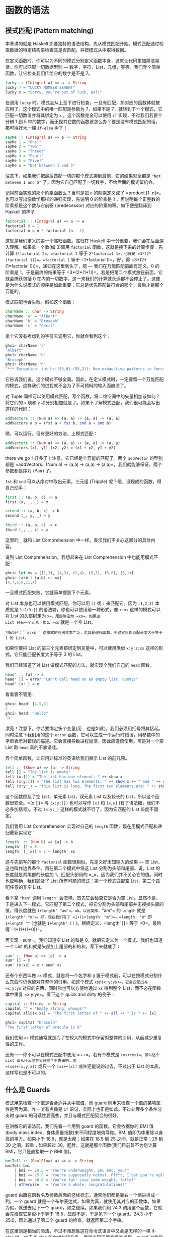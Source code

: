 * 函数的语法
  :PROPERTIES:
  :CUSTOM_ID: 函数的语法
  :END:

** 模式匹配 (Pattern matching)
   :PROPERTIES:
   :CUSTOM_ID: 模式匹配-pattern-matching
   :END:

[[file:pattern.png]]

本章讲的就是 Haskell
那套独特的语法结构，先从模式匹配开始。模式匹配通过检查数据的特定结构来检查其是否匹配，并按模式从中取得数据。

在定义函数时，你可以为不同的模式分别定义函数本身，这就让代码更加简洁易读。你可以匹配一切数据型别
---
数字，字符，List，元组，等等。我们弄个简单函数，让它检查我们传给它的数字是不是
7。

#+BEGIN_SRC haskell
    lucky :: (Integral a) => a -> String  
    lucky 7 = "LUCKY NUMBER SEVEN!"  
    lucky x = "Sorry, you're out of luck, pal!"   
#+END_SRC

在调用 =lucky=
时，模式会从上至下进行检查，一旦有匹配，那对应的函数体就被应用了。这个模式中的唯一匹配是参数为
7，如果不是 7，就转到下一个模式，它匹配一切数值并将其绑定为 =x=
。这个函数完全可以使用 =if= 实现，不过我们若要个分辨 1 到 5
中的数字，而无视其它数的函数该怎么办？要是没有模式匹配的话，那可得好大一棵
=if-else= 树了！

#+BEGIN_SRC haskell
    sayMe :: (Integral a) => a -> String  
    sayMe 1 = "One!"  
    sayMe 2 = "Two!"  
    sayMe 3 = "Three!"  
    sayMe 4 = "Four!"  
    sayMe 5 = "Five!"  
    sayMe x = "Not between 1 and 5"  
#+END_SRC

注意下，如果我们把最后匹配一切的那个模式挪到最前，它的结果就全都是
="Not between 1 and 5"=
了。因为它自己匹配了一切数字，不给后面的模式留机会。

记得前面实现的那个阶乘函数么？当时是把 =n= 的阶乘定义成了
=product [1..n]=。也可以写出像数学那样的递归实现，先说明 0 的阶乘是 1
，再说明每个正整数的阶乘都是这个数与它前驱 (predecessor)
对应的阶乘的积。如下便是翻译到 Haskell 的样子：

#+BEGIN_SRC haskell
    factorial :: (Integral a) => a -> a  
    factorial 0 = 1  
    factorial n = n * factorial (n - 1)  
#+END_SRC

这就是我们定义的第一个递归函数。递归在 Haskell
中十分重要，我们会在后面深入理解。如果拿一个数(如 3)调用 =factorial=
函数，这就是接下来的计算步骤：先计算 =3*factorial 2=，=factorial 2= 等于
=2*factorial 1=，也就是 =3*(2*(factorial 1))=。=factorial 1= 等于
=1*factorial 0=，好，得 =3*(2*(1*factorial 0))=，递归在这里到头了，嗯
--- 我们在万能匹配前面有定义，0 的阶乘是 1。于是最终的结果等于
=3*(2*(1*1))=。若是把第二个模式放在前面，它就会捕获包括 0
在内的一切数字，这一来我们的计算就永远都不会停止了。这便是为什么说模式的顺序是如此重要：它总是优先匹配最符合的那个，最后才是那个万能的。

模式匹配也会失败。假如这个函数：

#+BEGIN_SRC haskell
    charName :: Char -> String  
    charName 'a' = "Albert"  
    charName 'b' = "Broseph"  
    charName 'c' = "Cecil"  
#+END_SRC

拿个它没有考虑到的字符去调用它，你就会看到这个：

#+BEGIN_SRC haskell
    ghci> charName 'a'  
    "Albert"  
    ghci> charName 'b'  
    "Broseph"  
    ghci> charName 'h'  
    "*** Exception: tut.hs:(53,0)-(55,21): Non-exhaustive patterns in function charName  
#+END_SRC

它告诉我们说，这个模式不够全面。因此，在定义模式时，一定要留一个万能匹配的模式，这样我们的进程就不会为了不可预料的输入而崩溃了。

对 Tuple
同样可以使用模式匹配。写个函数，将二维空间中的矢量相加该如何？将它们的
=x= 项和 =y=
项分别相加就是了。如果不了解模式匹配，我们很可能会写出这样的代码：

#+BEGIN_SRC haskell
    addVectors :: (Num a) => (a, a) -> (a, a) -> (a, a)  
    addVectors a b = (fst a + fst b, snd a + snd b)  
#+END_SRC

嗯，可以运行。但有更好的方法，上模式匹配：

#+BEGIN_SRC haskell
    addVectors :: (Num a) => (a, a) -> (a, a) -> (a, a)  
    addVectors (x1, y1) (x2, y2) = (x1 + x2, y1 + y2)  
#+END_SRC

there we go！好多了！注意，它已经是个万能的匹配了。两个 =addVector=
的型别都是
=addVectors:: (Num a) => (a,a) -> (a,a) -> (a,a)=，我们就能够保证，两个参数都是序对
(Pair) 了。

=fst= 和 =snd= 可以从序对中取出元素。三元组 (Tripple)
呢？嗯，没现成的函数，得自己动手：

#+BEGIN_SRC haskell
    first :: (a, b, c) -> a  
    first (x, _, _) = x  

    second :: (a, b, c) -> b  
    second (_, y, _) = y  
     
    third :: (a, b, c) -> c  
    third (_, _, z) = z  
#+END_SRC

这里的 =_= 就和 List Comprehension
中一样。表示我们不关心这部分的具体内容。

说到 List Comprehension，我想起来在 List Comprehension
中也能用模式匹配：

#+BEGIN_SRC haskell
    ghci> let xs = [(1,3), (4,3), (2,4), (5,3), (5,6), (3,1)]  
    ghci> [a+b | (a,b) <- xs]  
    [4,7,6,8,11,4]   
#+END_SRC

一旦模式匹配失败，它就简单挪到下个元素。

对 List 本身也可以使用模式匹配。你可以用 =[]= 或 =:= 来匹配它。因为
=[1,2,3]= 本质就是 =1:2:3:[]= 的语法糖。你也可以使用前一种形式，像
=x:xs= 这样的模式可以将 List 的头部绑定为 =x=，尾部绑定为 =xs=。如果这
List 只有一个元素，那么 =xs= 就是一个空 List。

#+BEGIN_EXAMPLE
    *Note*：``x:xs`` 这模式的应用非常广泛，尤其是递归函数。不过它只能匹配长度大于等于 1 的 List。
#+END_EXAMPLE

如果你要把 List 的前三个元素都绑定到变量中，可以使用类似 =x:y:z:xs=
这样的形式。它只能匹配长度大于等于 3 的 List。

我们已经知道了对 List 做模式匹配的方法，就实现个我们自己的 =head= 函数。

#+BEGIN_SRC haskell
    head' :: [a] -> a  
    head' [] = error "Can't call head on an empty list, dummy!"  
    head' (x:_) = x  
#+END_SRC

看看管不管用：

#+BEGIN_SRC haskell
    ghci> head' [4,5,6]  
    4  
    ghci> head' "Hello"  
    'H'  
#+END_SRC

漂亮！注意下，你若要绑定多个变量(用 =_=
也是如此)，我们必须用括号将其括起。同时注意下我们用的这个 =error=
函数，它可以生成一个运行时错误，用参数中的字串表示对错误的描述。它会直接导致进程崩溃，因此应谨慎使用。可是对一个空
List 取 =head= 真的不靠谱哇。

弄个简单函数，让它用非标准的英语给我们展示 List 的前几项。

#+BEGIN_SRC haskell
    tell :: (Show a) => [a] -> String  
    tell [] = "The list is empty"  
    tell (x:[]) = "The list has one element: " ++ show x  
    tell (x:y:[]) = "The list has two elements: " ++ show x ++ " and " ++ show y  
    tell (x:y:_) = "This list is long. The first two elements are: " ++ show x ++ " and " ++ show y  
#+END_SRC

这个函数顾及了空 List，单元素 List，双元素 List 以及较长的
List，所以这个函数很安全。=(x:[])= 与 =(x:y:[])= 也可以写作 =[x]= 和
=[x,y]= (有了语法糖，我们不必多加括号)。不过 =(x:y:_)=
这样的模式就不行了，因为它匹配的 List 长度不固定。

我们曾用 List Comprehension 实现过自己的 =length=
函数，现在用模式匹配和递归重新实现它：

#+BEGIN_SRC haskell
    length' :: (Num b) => [a] -> b  
    length' [] = 0  
    length' (_:xs) = 1 + length' xs  
#+END_SRC

这与先前写的那个 =factorial= 函数很相似。先定义好未知输入的结果 --- 空
List，这也叫作边界条件。再在第二个模式中将这 List
分割为头部和尾部。说，List 的长度就是其尾部的长度加 1。匹配头部用的
=_=，因为我们并不关心它的值。同时也应明确，我们顾及了 List
所有可能的模式：第一个模式匹配空 List，第二个匹配任意的非空 List。

看下拿 ="ham"= 调用 =length'= 会怎样。首先它会检查它是否为空
List。显然不是，于是进入下一模式。它匹配了第二个模式，把它分割为头部和尾部并无视掉头部的值，得长度就是
=1+length' "am"=。ok。以此类推，="am"= 的 =length= 就是
=1+length' "m"=。好，现在我们有了 =1+(1+length' "m")=。=length' "m"= 即
=1+length ""= (也就是 =1+length' []= )。根据定义，=length' []= 等于
=0=。最后得 =1+(1+(1+0))=。

再实现 =sum=。我们知道空 List 的和是
0，就把它定义为一个模式。我们也知道一个 List
的和就是头部加上尾部的和的和。写下来就成了：

#+BEGIN_SRC haskell
    sum' :: (Num a) => [a] -> a  
    sum' [] = 0  
    sum' (x:xs) = x + sum' xs  
#+END_SRC

还有个东西叫做 =as= 模式，就是将一个名字和 =@=
置于模式前，可以在按模式分割什么东西时仍保留对其整体的引用。如这个模式
=xs@(x:y:ys)=，它会匹配出与 =x:y:ys= 对应的东西，同时你也可以方便地通过
=xs= 得到整个 List，而不必在函数体中重复 =x:y:ys=。看下这个 quick and
dirty 的例子：

#+BEGIN_SRC haskell
    capital :: String -> String  
    capital "" = "Empty string, whoops!"  
    capital all@(x:xs) = "The first letter of " ++ all ++ " is " ++ [x]  
#+END_SRC

#+BEGIN_SRC haskell
    ghci> capital "Dracula"  
    "The first letter of Dracula is D"  
#+END_SRC

我们使用 =as=
模式通常就是为了在较大的模式中保留对整体的引用，从而减少重复性的工作。

还有------你不可以在模式匹配中使用 =++=。若有个模式是
=(xs++ys)=，那么这个 List 该从什么地方分开呢？不靠谱吧。而
=(xs++[x,y,z])= 或只一个 =(xs++[x])= 或许还能说的过去，不过出于 List
的本质，这样写也是不可以的。

** 什么是 Guards
   :PROPERTIES:
   :CUSTOM_ID: 什么是-guards
   :END:

模式用来检查一个值是否合适并从中取值，而 guard
则用来检查一个值的某项属性是否为真。咋一听有点像是 =if=
语句，实际上也正是如此。不过处理多个条件分支时 guard
的可读性要高些，并且与模式匹配契合的很好。

[[file:guards.png]]

在讲解它的语法前，我们先看一个用到 guard 的函数。它会依据你的 BMI 值
(body mass index，身体质量指数)来不同程度地侮辱你。BMI
值即为体重除以身高的平方。如果小于 18.5，就是太瘦；如果在 18.5 到 25
之间，就是正常；25 到 30 之间，超重；如果超过
30，肥胖。这就是那个函数(我们目前暂不为您计算 BMI，它只是直接取一个 BMI
值)。

#+BEGIN_SRC haskell
    bmiTell :: (RealFloat a) => a -> String  
    bmiTell bmi  
        | bmi <= 18.5 = "You're underweight, you emo, you!"  
        | bmi <= 25.0 = "You're supposedly normal. Pffft, I bet you're ugly!"  
        | bmi <= 30.0 = "You're fat! Lose some weight, fatty!"  
        | otherwise   = "You're a whale, congratulations!"  
#+END_SRC

guard
由跟在函数名及参数后面的竖线标志，通常他们都是靠右一个缩进排成一列。一个
guard
就是一个布尔表达式，如果为真，就使用其对应的函数体。如果为假，就送去见下一个
guard，如之继续。如果我们用 24.3
调用这个函数，它就会先检查它是否小于等于 18.5，显然不是，于是见下一个
guard。24.3 小于 25.0，因此通过了第二个 guard 的检查，就返回第二个字串。

在这里则是相当的简洁，不过不难想象这在命令式语言中又会是怎样的一棵
if-else 树。由于 if-else 的大树比较杂乱，若是出现问题会很难发现，guard
对此则十分清楚。

最后的那个 guard 往往都是 =otherwise=，它的定义就是简单一个
=otherwise = True=
，捕获一切。这与模式很相像，只是模式检查的是匹配，而它们检查的是布尔表达式
。如果一个函数的所有 guard 都没有通过(而且没有提供 =otherwise=
作万能匹配)，就转入下一模式。这便是 guard
与模式契合的地方。如果始终没有找到合适的 guard
或模式，就会发生一个错误。

当然，guard
可以在含有任意数量参数的函数中使用。省得用户在使用这函数之前每次都自己计算
=bmi=。我们修改下这个函数，让它取身高体重为我们计算。

#+BEGIN_SRC haskell
    bmiTell :: (RealFloat a) => a -> a -> String  
    bmiTell weight height  
        | weight / height ^ 2 <= 18.5 = "You're underweight, you emo, you!"  
        | weight / height ^ 2 <= 25.0 = "You're supposedly normal. Pffft, I bet you're ugly!"  
        | weight / height ^ 2 <= 30.0 = "You're fat! Lose some weight, fatty!"  
        | otherwise                 = "You're a whale, congratulations!"    
#+END_SRC

你可以测试自己胖不胖。

#+BEGIN_SRC haskell
    ghci> bmiTell 85 1.90  
    "You're supposedly normal. Pffft, I bet you're ugly!"  
#+END_SRC

运行的结果是我不太胖。不过程序却说我很丑。

要注意一点，函数的名字和参数的后面并没有
===。许多初学者会造成语法错误，就是因为在后面加上了 ===。

另一个简单的例子：写个自己的 =max=
函数。应该还记得，它是取两个可比较的值，返回较大的那个。

#+BEGIN_SRC haskell
    max' :: (Ord a) => a -> a -> a  
    max' a b   
        | a > b     = a  
        | otherwise = b  
#+END_SRC

guard
也可以塞在一行里面。但这样会丧失可读性，因此是不被鼓励的。即使是较短的函数也是如此，不过出于展示，我们可以这样重写
=max'=：

#+BEGIN_SRC haskell
    max' :: (Ord a) => a -> a -> a  
    max' a b | a > b = a | otherwise = b  
#+END_SRC

这样的写法根本一点都不容易读。

我们再来试试用 guard 实现我们自己的 =compare= 函数：

#+BEGIN_SRC haskell
    myCompare :: (Ord a) => a -> a -> Ordering  
    a `myCompare` b  
        | a > b     = GT  
        | a == b    = EQ  
        | otherwise = LT  
#+END_SRC

#+BEGIN_SRC haskell
    ghci> 3 `myCompare` 2  
    GT  
#+END_SRC

#+BEGIN_EXAMPLE
    *Note*：通过反单引号，我们不仅可以以中缀形式调用函数，也可以在定义函数的时候使用它。有时这样会更易读。
#+END_EXAMPLE

** 关键字 Where
   :PROPERTIES:
   :CUSTOM_ID: 关键字-where
   :END:

前一节中我们写了这个 =bmi= 计算函数：

#+BEGIN_SRC haskell
    bmiTell :: (RealFloat a) => a -> a -> String  
    bmiTell weight height  
        | weight / height ^ 2 <= 18.5 = "You're underweight, you emo, you!"  
        | weight / height ^ 2 <= 25.0 = "You're supposedly normal. Pffft, I bet you're ugly!"  
        | weight / height ^ 2 <= 30.0 = "You're fat! Lose some weight, fatty!"  
        | otherwise                   = "You're a whale, congratulations!"  
#+END_SRC

注意，我们重复了 3 次。我们重复了 3
次。程序员的字典里不应该有"重复"这个词。既然发现有重复，那么给它一个名字来代替这三个表达式会更好些。嗯，我们可以这样修改：

#+BEGIN_SRC haskell
    bmiTell :: (RealFloat a) => a -> a -> String  
    bmiTell weight height  
        | bmi <= 18.5 = "You're underweight, you emo, you!"  
        | bmi <= 25.0 = "You're supposedly normal. Pffft, I bet you're ugly!"  
        | bmi <= 30.0 = "You're fat! Lose some weight, fatty!"  
        | otherwise   = "You're a whale, congratulations!"  
        where bmi = weight / height ^ 2  
#+END_SRC

我们的 =where= 关键字跟在 guard
后面(最好是与竖线缩进一致)，可以定义多个名字和函数。这些名字对每个 guard
都是可见的，这一来就避免了重复。如果我们打算换种方式计算
=bmi=，只需进行一次修改就行了。通过命名，我们提升了代码的可读性，并且由于
=bmi= 只计算了一次，函数的执行效率也有所提升。我们可以再做下修改：

#+BEGIN_SRC haskell
    bmiTell :: (RealFloat a) => a -> a -> String  
    bmiTell weight height  
        | bmi <= skinny = "You're underweight, you emo, you!"  
        | bmi <= normal = "You're supposedly normal. Pffft, I bet you're ugly!"  
        | bmi <= fat    = "You're fat! Lose some weight, fatty!"  
        | otherwise     = "You're a whale, congratulations!"  
        where bmi = weight / height ^ 2  
              skinny = 18.5  
              normal = 25.0  
              fat = 30.0  
#+END_SRC

函数在 =where=
绑定中定义的名字只对本函数可见，因此我们不必担心它会污染其他函数的命名空间。注意，其中的名字都是一列垂直排开，如果不这样规范，Haskell
就搞不清楚它们在哪个地方了。

=where=
绑定不会在多个模式中共享。如果你在一个函数的多个模式中重复用到同一名字，就应该把它置于全局定义之中。

=where= 绑定也可以使用/模式匹配/！前面那段代码可以改成：

#+BEGIN_SRC haskell
    ...  
    where bmi = weight / height ^ 2  
          (skinny, normal, fat) = (18.5, 25.0, 30.0)  
#+END_SRC

我们再搞个简单函数，让它告诉我们姓名的首字母：

#+BEGIN_SRC haskell
    initials :: String -> String -> String  
    initials firstname lastname = [f] ++ ". " ++ [l] ++ "."  
        where (f:_) = firstname  
              (l:_) = lastname  
#+END_SRC

我们完全按可以在函数的参数上直接使用模式匹配(这样更短更简洁)，在这里只是为了演示在
=where= 语句中同样可以使用模式匹配：

=where=
绑定可以定义名字，也可以定义函数。保持健康的编程语言风格，我们搞个计算一组
=bmi= 的函数：

#+BEGIN_SRC haskell
    calcBmis :: (RealFloat a) => [(a, a)] -> [a]  
    calcBmis xs = [bmi w h | (w, h) <- xs] 
        where bmi weight height = weight / height ^ 2  
#+END_SRC

这就全了！在这里将 =bmi=
搞成一个函数，是因为我们不能依据参数直接进行计算，而必须先从传入函数的
List 中取出每个序对并计算对应的值。

=where= 绑定还可以一层套一层地来使用。
有个常见的写法是，在定义一个函数的时候也写几个辅助函数摆在 =where=
绑定中。 而每个辅助函数也可以透过 =where= 拥有各自的辅助函数。

** 关键字 Let
   :PROPERTIES:
   :CUSTOM_ID: 关键字-let
   :END:

=let= 绑定与 =where= 绑定很相似。=where=
绑定是在函数底部定义名字，对包括所有 guard 在内的整个函数可见。=let=
绑定则是个表达式，允许你在任何位置定义局部变量，而对不同的 guard
不可见。正如 Haskell 中所有赋值结构一样，=let=
绑定也可以使用模式匹配。看下它的实际应用！这是个依据半径和高度求圆柱体表面积的函数：

#+BEGIN_SRC haskell
    cylinder :: (RealFloat a) => a -> a -> a  
    cylinder r h = 
        let sideArea = 2 * pi * r * h  
            topArea = pi * r ^2  
        in  sideArea + 2 * topArea  
#+END_SRC

[[file:letitbe.png]]

=let= 的格式为 =let [bindings] in [expressions]=。在 =let=
中绑定的名字仅对 =in= 部分可见。=let=
里面定义的名字也得对齐到一列。不难看出，这用 =where=
绑定也可以做到。那么它俩有什么区别呢？看起来无非就是，=let=
把绑定放在语句前面而 =where= 放在后面嘛。

不同之处在于，=let= 绑定本身是个表达式，而 =where=
绑定则是个语法结构。还记得前面我们讲if语句时提到它是个表达式，因而可以随处安放？

#+BEGIN_SRC haskell
    ghci> [if 5 > 3 then "Woo" else "Boo", if 'a' > 'b' then "Foo" else "Bar"]  
    ["Woo", "Bar"]  
    ghci> 4 * (if 10 > 5 then 10 else 0) + 2  
    42
#+END_SRC

用 =let= 绑定也可以实现：

#+BEGIN_SRC haskell
    ghci> 4 * (let a = 9 in a + 1) + 2  
    42  
#+END_SRC

=let= 也可以定义局部函数：

#+BEGIN_SRC haskell
    ghci> [let square x = x * x in (square 5, square 3, square 2)]  
    [(25,9,4)]  
#+END_SRC

若要在一行中绑定多个名字，再将它们排成一列显然是不可以的。不过可以用分号将其分开。

#+BEGIN_SRC haskell
    ghci> (let a = 100; b = 200; c = 300 in a*b*c, let foo="Hey "; bar = "there!" in foo ++ bar)  
    (6000000,"Hey there!")  
#+END_SRC

最后那个绑定后面的分号不是必须的，不过加上也没关系。如我们前面所说，你可以在
=let= 绑定中使用模式匹配。这在从 Tuple 取值之类的操作中很方便。

#+BEGIN_SRC haskell
    ghci> (let (a,b,c) = (1,2,3) in a+b+c) * 100  
    600  
#+END_SRC

你也可以把 =let= 绑定放到 List Comprehension 中。我们重写下那个计算
=bmi= 值的函数，用个 =let= 替换掉原先的 =where=。

#+BEGIN_SRC haskell
    calcBmis :: (RealFloat a) => [(a, a)] -> [a]  
    calcBmis xs = [bmi | (w, h) <- xs, let bmi = w / h ^ 2]  
#+END_SRC

List Comprehension 中 =let=
绑定的样子和限制条件差不多，只不过它做的不是过滤，而是绑定名字。=let=
中绑定的名字在输出函数及限制条件中都可见。这一来我们就可以让我们的函数只返回胖子的
=bmi= 值：

#+BEGIN_SRC haskell
    calcBmis :: (RealFloat a) => [(a, a)] -> [a]  
    calcBmis xs = [bmi | (w, h) <- xs, let bmi = w / h ^ 2, bmi >= 25.0] 
#+END_SRC

在 =(w, h) <- xs= 这里无法使用 =bmi= 这名字，因为它在 =let= 绑定的前面。

在 List Comprehension 中我们忽略了 =let= 绑定的 =in=
部分，因为名字的可见性已经预先定义好了。不过，把一个 =let...in=
放到限制条件中也是可以的，这样名字只对这个限制条件可见。在 ghci 中 =in=
部分也可以省略，名字的定义就在整个交互中可见。

#+BEGIN_SRC haskell
    ghci> let zoot x y z = x * y + z  
    ghci> zoot 3 9 2  
    29  
    ghci> let boot x y z = x * y + z in boot 3 4 2  
    14  
    ghci> boot  
    < interactive>:1:0: Not in scope: `boot'  
#+END_SRC

你说既然 =let= 已经这么好了，还要 =where= 干嘛呢？嗯，=let=
是个表达式，定义域限制的相当小，因此不能在多个 guard
中使用。一些朋友更喜欢
=where=，因为它是跟在函数体后面，把主函数体距离型别声明近一些会更易读。

** Case expressions
   :PROPERTIES:
   :CUSTOM_ID: case-expressions
   :END:

[[file:case.png]]

有命令式编程语言 (C, C++, Java, etc.)
的经验的同学一定会有所了解，很多命令式语言都提供了 =case=
语句。就是取一个变量，按照对变量的判断选择对应的代码块。其中可能会存在一个万能匹配以处理未预料的情况。

Haskell 取了这一概念融合其中。如其名，=case=
表达式就是，嗯，一种表达式。跟 =if..else= 和 =let=
一样的表达式。用它可以对变量的不同情况分别求值，还可以使用模式匹配。Hmm，取一个变量，对它模式匹配，执行对应的代码块。好像在哪儿听过？啊，就是函数定义时参数的模式匹配！好吧，模式匹配本质上不过就是
=case= 语句的语法糖而已。这两段代码就是完全等价的：

#+BEGIN_SRC haskell
    head' :: [a] -> a  
    head' [] = error "No head for empty lists!"  
    head' (x:_) = x  
#+END_SRC

#+BEGIN_SRC haskell
    head' :: [a] -> a  
    head' xs = case xs of [] -> error "No head for empty lists!"  
                          (x:_) -> x  
#+END_SRC

看得出，\_case\_表达式的语法十分简单：

#+BEGIN_SRC haskell
    case expression of pattern -> result  
                       pattern -> result  
                       pattern -> result  
                       ...  
#+END_SRC

expression 匹配合适的模式。
一如预期地，第一个模式若匹配，就执行第一个区块的代码；否则就接下去比对下一个模式。如果到最后依然没有匹配的模式，就会产生运行时错误。

函数参数的模式匹配只能在定义函数时使用，而 =case=
表达式可以用在任何地方。例如：

#+BEGIN_SRC haskell
    describeList :: [a] -> String  
    describeList xs = "The list is " ++ case xs of [] -> "empty."  
                                                   [x] -> "a singleton list."   
                                                   xs -> "a longer list."  
#+END_SRC

这在表达式中作模式匹配很方便，由于模式匹配本质上就是 =case=
表达式的语法糖，那么写成这样也是等价的：

#+BEGIN_SRC haskell
    describeList :: [a] -> String  
    describeList xs = "The list is " ++ what xs  
        where what [] = "empty."  
              what [x] = "a singleton list."  
              what xs = "a longer list."  
#+END_SRC
